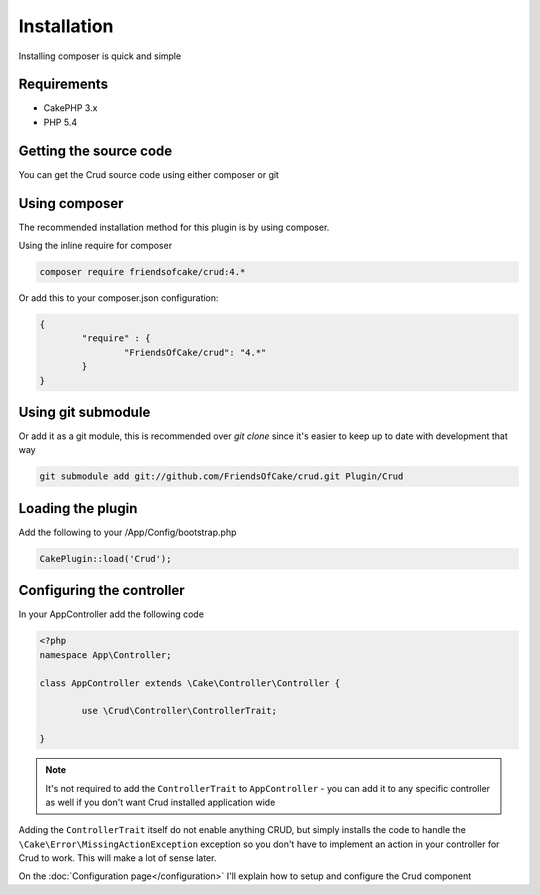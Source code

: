 Installation
============

Installing composer is quick and simple

Requirements
------------

* CakePHP 3.x
* PHP 5.4

Getting the source code
-----------------------

You can get the Crud source code using either composer or git

Using composer
--------------

The recommended installation method for this plugin is by using composer.

Using the inline require for composer

.. code-block:: sh

	composer require friendsofcake/crud:4.*

Or add this to your composer.json configuration:

.. code-block:: javascript

	{
		"require" : {
			"FriendsOfCake/crud": "4.*"
		}
	}


Using git submodule
-------------------

Or add it as a git module, this is recommended over `git clone` since it's easier to keep up to date with development that way

.. code-block:: sh

		git submodule add git://github.com/FriendsOfCake/crud.git Plugin/Crud


Loading the plugin
------------------

Add the following to your /App/Config/bootstrap.php

.. code-block:: phpinline

	CakePlugin::load('Crud');


Configuring the controller
--------------------------

In your AppController add the following code

.. code-block:: php

	<?php
	namespace App\Controller;

	class AppController extends \Cake\Controller\Controller {

		use \Crud\Controller\ControllerTrait;

	}

.. note::

	It's not required to add the ``ControllerTrait`` to ``AppController`` - you can add it to any specific controller
	as well if you don't want Crud installed application wide

Adding the ``ControllerTrait`` itself do not enable anything CRUD, but simply installs the code to handle
the ``\Cake\Error\MissingActionException`` exception so you don't have to implement an action in your controller
for Crud to work. This will make a lot of sense later.

On the :doc:`Configuration page</configuration>` I'll explain how to setup and configure the Crud component
